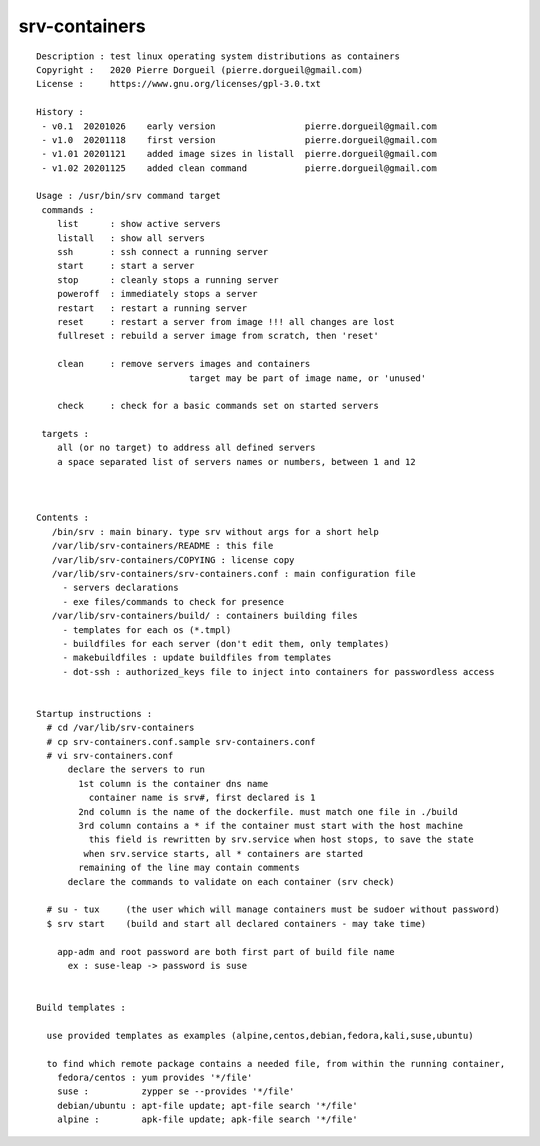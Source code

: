 ==============
srv-containers
==============

::

 Description : test linux operating system distributions as containers
 Copyright :   2020 Pierre Dorgueil (pierre.dorgueil@gmail.com)
 License :     https://www.gnu.org/licenses/gpl-3.0.txt
 
 History :
  - v0.1  20201026    early version                 pierre.dorgueil@gmail.com
  - v1.0  20201118    first version                 pierre.dorgueil@gmail.com
  - v1.01 20201121    added image sizes in listall  pierre.dorgueil@gmail.com
  - v1.02 20201125    added clean command           pierre.dorgueil@gmail.com
 
 Usage : /usr/bin/srv command target
  commands :
     list      : show active servers
     listall   : show all servers
     ssh       : ssh connect a running server
     start     : start a server
     stop      : cleanly stops a running server
     poweroff  : immediately stops a server
     restart   : restart a running server
     reset     : restart a server from image !!! all changes are lost
     fullreset : rebuild a server image from scratch, then 'reset'

     clean     : remove servers images and containers
                              target may be part of image name, or 'unused'
                            
     check     : check for a basic commands set on started servers

  targets :
     all (or no target) to address all defined servers
     a space separated list of servers names or numbers, between 1 and 12

 
 
 Contents :
    /bin/srv : main binary. type srv without args for a short help
    /var/lib/srv-containers/README : this file
    /var/lib/srv-containers/COPYING : license copy
    /var/lib/srv-containers/srv-containers.conf : main configuration file
      - servers declarations
      - exe files/commands to check for presence
    /var/lib/srv-containers/build/ : containers building files
      - templates for each os (*.tmpl)
      - buildfiles for each server (don't edit them, only templates)
      - makebuildfiles : update buildfiles from templates
      - dot-ssh : authorized_keys file to inject into containers for passwordless access
 
 
 Startup instructions :
   # cd /var/lib/srv-containers
   # cp srv-containers.conf.sample srv-containers.conf
   # vi srv-containers.conf
       declare the servers to run
         1st column is the container dns name
           container name is srv#, first declared is 1
         2nd column is the name of the dockerfile. must match one file in ./build
         3rd column contains a * if the container must start with the host machine
           this field is rewritten by srv.service when host stops, to save the state
 	  when srv.service starts, all * containers are started
         remaining of the line may contain comments
       declare the commands to validate on each container (srv check)
 
   # su - tux     (the user which will manage containers must be sudoer without password)
   $ srv start    (build and start all declared containers - may take time)
 
     app-adm and root password are both first part of build file name
       ex : suse-leap -> password is suse
 
 
 Build templates :
 
   use provided templates as examples (alpine,centos,debian,fedora,kali,suse,ubuntu)
 
   to find which remote package contains a needed file, from within the running container,
     fedora/centos : yum provides '*/file'
     suse :          zypper se --provides '*/file'
     debian/ubuntu : apt-file update; apt-file search '*/file'
     alpine :        apk-file update; apk-file search '*/file'
 
